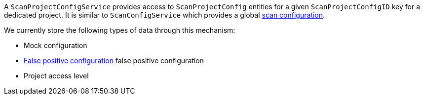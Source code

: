 // SPDX-License-Identifier: MIT
A `ScanProjectConfigService` provides access to `ScanProjectConfig` entities for a given 
`ScanProjectConfigID` key for a dedicated project. 
It is similar to `ScanConfigService` which provides a global <<scan-config-about,scan configuration>>.

We currently store the following types of data through this mechanism:

- Mock configuration
- <<section-concept-false-positive-technical-details,False positive configuration>> false positive configuration
- Project access level